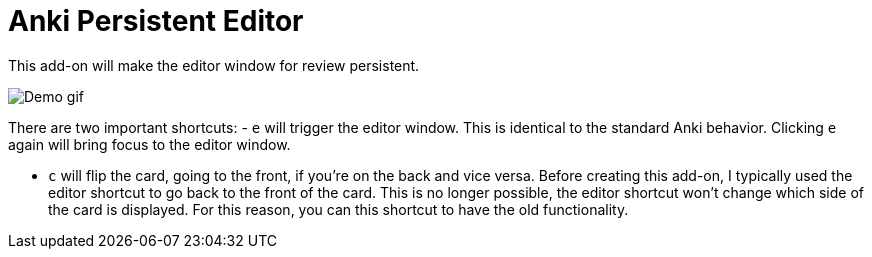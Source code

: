 = Anki Persistent Editor

This add-on will make the editor window for review persistent.

image::https://media.githubusercontent.com/media/hgiesel/anki_persistent_editor/master/images/demo.gif[Demo gif]

There are two important shortcuts:
- `e` will trigger the editor window.
  This is identical to the standard Anki behavior.
  Clicking `e` again will bring focus to the editor window. 

- `c` will flip the card, going to the front, if you're on the back and vice versa.
  Before creating this add-on, I typically used the editor shortcut to go back to the front of the card.
  This is no longer possible, the editor shortcut won't change which side of the card is displayed.
  For this reason, you can this shortcut to have the old functionality.
